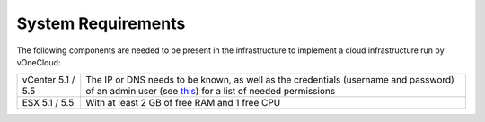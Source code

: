 .. _system_requirements:

===================
System Requirements
===================

The following components are needed to be present in the infrastructure to implement a cloud infrastructure run by vOneCloud:

.. tabularcolumns:: |l|p{5cm}|

+-------------------+------------------------------------------------------------------------------------------------------------------------+
| vCenter 5.1 / 5.5 | The IP or DNS needs to be known, as well as the credentials (username and password) of     \                           |
|                   | an admin user (see `this <http://docs.opennebula.org/4.10/administration/virtualization/vcenterg.html#requirements>`__)|
|                   | for a list of needed permissions                                                                                       |
+-------------------+------------------------------------------------------------------------------------------------------------------------+
| ESX 5.1 / 5.5     | With at least 2 GB of free RAM and 1 free CPU                                                                          |
+-------------------+------------------------------------------------------------------------------------------------------------------------+
